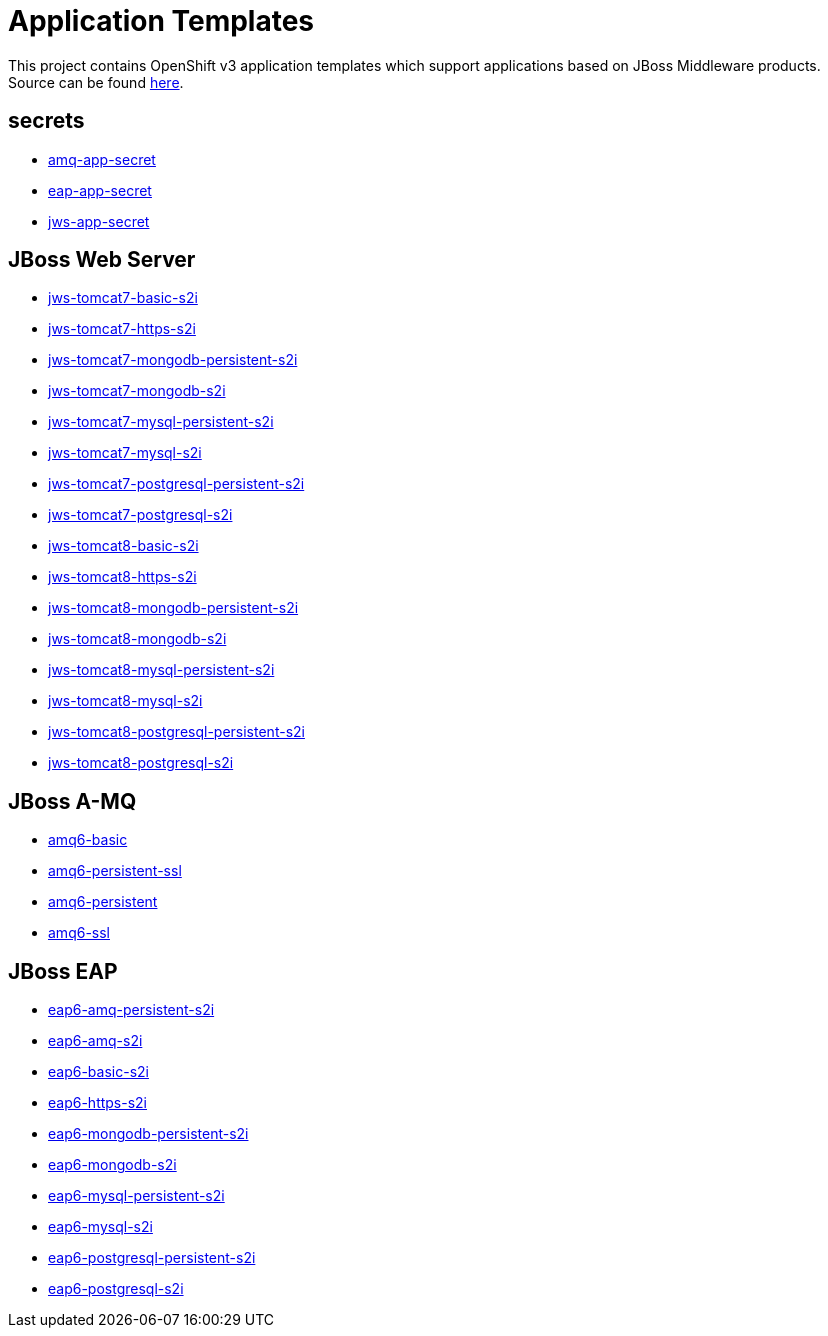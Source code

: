 ////
    AUTOGENERATED FILE - this file was generated via ./gen_template_docs.py.
    Changes to .adoc or HTML files may be overwritten! Please change the
    generator or the input template (./*.in)
////

= Application Templates

This project contains OpenShift v3 application templates which support applications based on JBoss Middleware products.
Source can be found https://github.com/jboss-openshift/application-templates/tree/master[here].

:icons: font
:toc: macro

toc::[levels=1]

== secrets

* link:./secrets/amq-app-secret.adoc[amq-app-secret]
* link:./secrets/eap-app-secret.adoc[eap-app-secret]
* link:./secrets/jws-app-secret.adoc[jws-app-secret]

== JBoss Web Server

* link:./webserver/jws-tomcat7-basic-s2i.adoc[jws-tomcat7-basic-s2i]
* link:./webserver/jws-tomcat7-https-s2i.adoc[jws-tomcat7-https-s2i]
* link:./webserver/jws-tomcat7-mongodb-persistent-s2i.adoc[jws-tomcat7-mongodb-persistent-s2i]
* link:./webserver/jws-tomcat7-mongodb-s2i.adoc[jws-tomcat7-mongodb-s2i]
* link:./webserver/jws-tomcat7-mysql-persistent-s2i.adoc[jws-tomcat7-mysql-persistent-s2i]
* link:./webserver/jws-tomcat7-mysql-s2i.adoc[jws-tomcat7-mysql-s2i]
* link:./webserver/jws-tomcat7-postgresql-persistent-s2i.adoc[jws-tomcat7-postgresql-persistent-s2i]
* link:./webserver/jws-tomcat7-postgresql-s2i.adoc[jws-tomcat7-postgresql-s2i]
* link:./webserver/jws-tomcat8-basic-s2i.adoc[jws-tomcat8-basic-s2i]
* link:./webserver/jws-tomcat8-https-s2i.adoc[jws-tomcat8-https-s2i]
* link:./webserver/jws-tomcat8-mongodb-persistent-s2i.adoc[jws-tomcat8-mongodb-persistent-s2i]
* link:./webserver/jws-tomcat8-mongodb-s2i.adoc[jws-tomcat8-mongodb-s2i]
* link:./webserver/jws-tomcat8-mysql-persistent-s2i.adoc[jws-tomcat8-mysql-persistent-s2i]
* link:./webserver/jws-tomcat8-mysql-s2i.adoc[jws-tomcat8-mysql-s2i]
* link:./webserver/jws-tomcat8-postgresql-persistent-s2i.adoc[jws-tomcat8-postgresql-persistent-s2i]
* link:./webserver/jws-tomcat8-postgresql-s2i.adoc[jws-tomcat8-postgresql-s2i]

== JBoss A-MQ

* link:./amq/amq6-basic.adoc[amq6-basic]
* link:./amq/amq6-persistent-ssl.adoc[amq6-persistent-ssl]
* link:./amq/amq6-persistent.adoc[amq6-persistent]
* link:./amq/amq6-ssl.adoc[amq6-ssl]

== JBoss EAP

* link:./eap/eap6-amq-persistent-s2i.adoc[eap6-amq-persistent-s2i]
* link:./eap/eap6-amq-s2i.adoc[eap6-amq-s2i]
* link:./eap/eap6-basic-s2i.adoc[eap6-basic-s2i]
* link:./eap/eap6-https-s2i.adoc[eap6-https-s2i]
* link:./eap/eap6-mongodb-persistent-s2i.adoc[eap6-mongodb-persistent-s2i]
* link:./eap/eap6-mongodb-s2i.adoc[eap6-mongodb-s2i]
* link:./eap/eap6-mysql-persistent-s2i.adoc[eap6-mysql-persistent-s2i]
* link:./eap/eap6-mysql-s2i.adoc[eap6-mysql-s2i]
* link:./eap/eap6-postgresql-persistent-s2i.adoc[eap6-postgresql-persistent-s2i]
* link:./eap/eap6-postgresql-s2i.adoc[eap6-postgresql-s2i]
